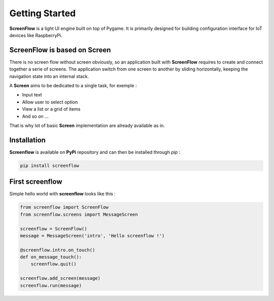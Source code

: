 Getting Started
===============

**ScreenFlow** is a light UI engine built on top of Pygame.
It is primarily designed for building configuration interface for IoT devices like RaspberryPi.


ScreenFlow is based on Screen
------------------------------

There is no screen flow without screen obviously, so an application built with **ScreenFlow**
requires to create and connect together a serie of screens. The application switch from
one screen to another by sliding horizontally, keeping the navigation state into an internal stack.

A **Screen** aims to be dedicated to a single task, for exemple : 

- Input text
- Allow user to select option
- View a list or a grid of items
- And so on ...

That is why lot of basic **Screen** implementation are already available as in.

Installation
------------

**Screenflow** is available on **PyPi** repository and can then be installed through *pip* :

.. code-block:: bash

    pip install screenflow

First screenflow
----------------

Simple hello world with **screenflow** looks like this :

.. code-block:: python

    from screenflow import ScreenFlow
    from screenflow.screens import MessageScreen

    screenflow = ScreenFlow()
    message = MessageScreen('intro', 'Hello screenflow !')

    @screenflow.intro.on_touch()
    def on_message_touch():
        screenflow.quit()
    
    screenflow.add_screen(message)
    screenflow.run(message)

